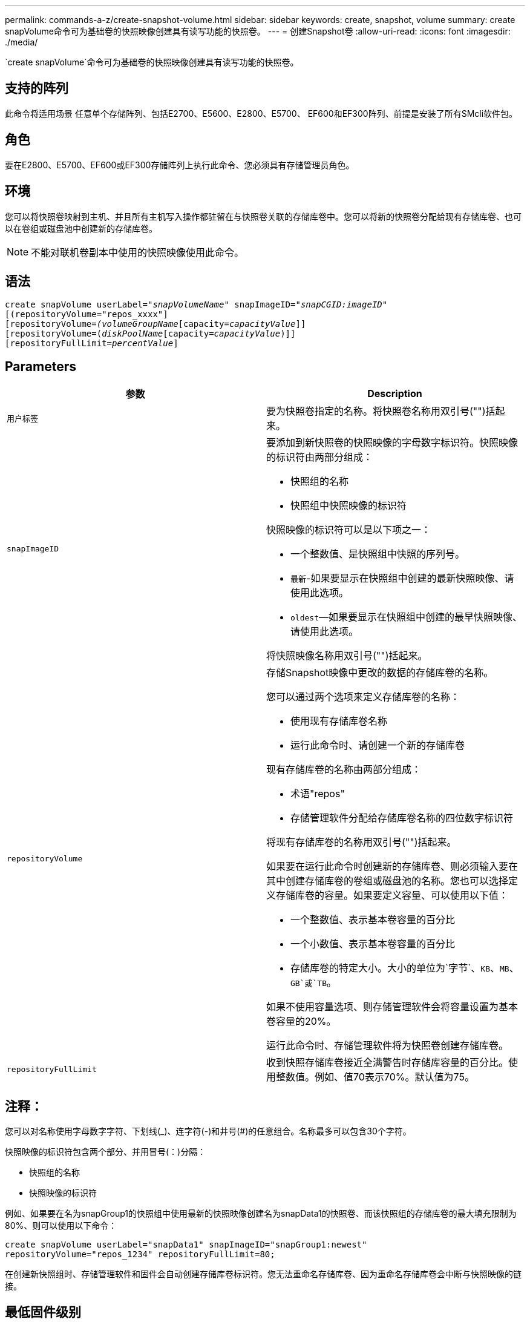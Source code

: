 ---
permalink: commands-a-z/create-snapshot-volume.html 
sidebar: sidebar 
keywords: create, snapshot, volume 
summary: create snapVolume命令可为基础卷的快照映像创建具有读写功能的快照卷。 
---
= 创建Snapshot卷
:allow-uri-read: 
:icons: font
:imagesdir: ./media/


[role="lead"]
`create snapVolume`命令可为基础卷的快照映像创建具有读写功能的快照卷。



== 支持的阵列

此命令将适用场景 任意单个存储阵列、包括E2700、E5600、E2800、E5700、 EF600和EF300阵列、前提是安装了所有SMcli软件包。



== 角色

要在E2800、E5700、EF600或EF300存储阵列上执行此命令、您必须具有存储管理员角色。



== 环境

您可以将快照卷映射到主机、并且所有主机写入操作都驻留在与快照卷关联的存储库卷中。您可以将新的快照卷分配给现有存储库卷、也可以在卷组或磁盘池中创建新的存储库卷。

[NOTE]
====
不能对联机卷副本中使用的快照映像使用此命令。

====


== 语法

[listing, subs="+macros"]
----
create snapVolume userLabel=pass:quotes[_"snapVolumeName_" snapImageID="_snapCGID:imageID_"]
[(repositoryVolume="repos_xxxx"]
[repositoryVolume=pass:quotes[_(volumeGroupName_]pass:quotes[[capacity=_capacityValue_]]]
[repositoryVolume=pass:quotes[(_diskPoolName_]pass:quotes[[capacity=_capacityValue_])]]
[repositoryFullLimit=pass:quotes[_percentValue_]]
----


== Parameters

|===
| 参数 | Description 


 a| 
`用户标签`
 a| 
要为快照卷指定的名称。将快照卷名称用双引号("")括起来。



 a| 
`snapImageID`
 a| 
要添加到新快照卷的快照映像的字母数字标识符。快照映像的标识符由两部分组成：

* 快照组的名称
* 快照组中快照映像的标识符


快照映像的标识符可以是以下项之一：

* 一个整数值、是快照组中快照的序列号。
* `最新`-如果要显示在快照组中创建的最新快照映像、请使用此选项。
* `oldest`—如果要显示在快照组中创建的最早快照映像、请使用此选项。


将快照映像名称用双引号("")括起来。



 a| 
`repositoryVolume`
 a| 
存储Snapshot映像中更改的数据的存储库卷的名称。

您可以通过两个选项来定义存储库卷的名称：

* 使用现有存储库卷名称
* 运行此命令时、请创建一个新的存储库卷


现有存储库卷的名称由两部分组成：

* 术语"repos"
* 存储管理软件分配给存储库卷名称的四位数字标识符


将现有存储库卷的名称用双引号("")括起来。

如果要在运行此命令时创建新的存储库卷、则必须输入要在其中创建存储库卷的卷组或磁盘池的名称。您也可以选择定义存储库卷的容量。如果要定义容量、可以使用以下值：

* 一个整数值、表示基本卷容量的百分比
* 一个小数值、表示基本卷容量的百分比
* 存储库卷的特定大小。大小的单位为`字节`、`KB`、`MB`、`GB`或`TB`。


如果不使用容量选项、则存储管理软件会将容量设置为基本卷容量的20%。

运行此命令时、存储管理软件将为快照卷创建存储库卷。



 a| 
`repositoryFullLimit`
 a| 
收到快照存储库卷接近全满警告时存储库容量的百分比。使用整数值。例如、值70表示70%。默认值为75。

|===


== 注释：

您可以对名称使用字母数字字符、下划线(_)、连字符(-)和井号(#)的任意组合。名称最多可以包含30个字符。

快照映像的标识符包含两个部分、并用冒号(：)分隔：

* 快照组的名称
* 快照映像的标识符


例如、如果要在名为snapGroup1的快照组中使用最新的快照映像创建名为snapData1的快照卷、而该快照组的存储库卷的最大填充限制为80%、则可以使用以下命令：

[listing]
----
create snapVolume userLabel="snapData1" snapImageID="snapGroup1:newest"
repositoryVolume="repos_1234" repositoryFullLimit=80;
----
在创建新快照组时、存储管理软件和固件会自动创建存储库卷标识符。您无法重命名存储库卷、因为重命名存储库卷会中断与快照映像的链接。



== 最低固件级别

7.83.
